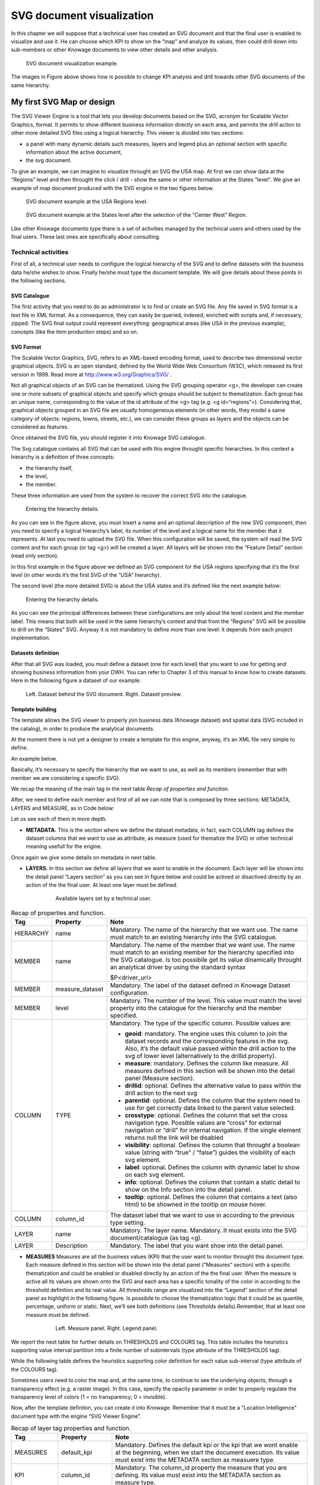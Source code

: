SVG document visualization
============================

In this chapter we will suppose that a technical user has created an SVG document and that the final user is enabled to visualize and use it. He can choose which KPI to show on the “map” and analyze its values, then could drill down into sub-members or other Knowage documents to view other details and other analysis.

.. figure:: media/image241.png

    SVG document visualization example.

The images in Figure above shows how is possible to change KPI analysis and drill towards other SVG documents of the same hierarchy.

My first SVG Map or design
--------------------------

The SVG Viewer Engine is a tool that lets you develop documents based on the SVG, acronym for Scalable Vector Graphics, format. It permits to show different business information directly on each area, and permits the drill action to other more detailed SVG files using a logical hierarchy. This viewer is divided into two sections:

-  a panel with many dynamic details such measures, layers and legend plus an optional section with specific information about the
   active document,
-  the svg document.

To give an example, we can imagine to visualize throught an SVG the USA map. At first we can show data at the “Regions” level and then throught the click / drill - show the same or other information at the States “level”. We give an example of map document produced with the SVG engine in the two figures below.

.. _svgexampleusalevel:
.. figure:: media/image243.png

    SVG document example at the USA Regions level.
   
.. figure:: media/image244.png

    SVG document example at the States level after the selection of the “Center West” Region.

Like other Knowage documents type there is a set of activities managed by the technical users and others used by the final users. These last ones are specifically about consulting.


Technical activities
~~~~~~~~~~~~~~~~~~~~~~~~~~

First of all, a technical user needs to configure the logical hierarchy of the SVG and to define datasets with the business data he/she wishes to show. Finally he/she must type the document template. We will give details about these points in the following sections.

SVG Catalogue
^^^^^^^^^^^^^^

The first activity that you need to do as administrator is to find or create an SVG file. Any file saved in SVG format is a text file in XML format. As a consequence, they can easily be queried, indexed, enriched with scripts and, if necessary, zipped. The SVG final output could represent everything: geographical areas (like USA in the previous example), concepts (like the item production steps) and so on.

SVG Format
^^^^^^^^^^^^^^

The Scalable Vector Graphics, SVG, refers to an XML-based encoding format, used to describe two dimensional vector graphical objects. SVG is an open standard, defined by the World Wide Web Consortium (W3C), which released its first version in 1999. Read more at http://www.w3.org/Graphics/SVG/ .

Not all graphical objects of an SVG can be thematized. Using the SVG grouping operator <g>, the developer can create one or more subsets of graphical objects and specify which groups should be subject to thematization. Each group has an unique name, corresponding to the value of the id attribute of the <g> tag (e.g. <g id=“regions”>). Considering that, graphical objects grouped in an SVG file are usually homogeneous elements (in other words, they model a same category of objects: regions, towns, streets, etc.), we can consider these groups as layers and the objects can be considered as features.

Once obtained the SVG file, you should register it into Knowage SVG catalogue.

The Svg catalogue contains all SVG that can be used with this engine throught specific hierarchies. In this context a hierarchy is a definition of three concepts:

-  the hierarchy itself,
-  the level,
-  the member.

These three information are used from the system to recover the correct SVG into the catalogue.

.. _enteringhierarchydet:
.. figure:: media/image245.png

    Entering the hierarchy details.

As you can see in the figure above, you must insert a name and an optional description of the new SVG component, then you need to specify a logical hierarchy’s label, its number of the level and a logical name for the member that it represents. At last you need to upload the SVG file. When this configuration will be saved, the system will read the SVG content and for each group (or tag <g>) will be created a layer. All layers will be shown into the “Feature Detail” section (read only section).

In this first example in the figure above we defined an SVG component for the USA regions specifying that it’s the first level (in other words it’s the first SVG of the “USA” hierarchy).

The second level (the more detailed SVG) is about the USA states and it’s defined like the next example below:

.. figure:: media/image246.png

    Entering the hierarchy details.

As you can see the principal differences between these configurations are only about the level content and the member label. This means that both will be used in the same hierarchy’s context and that from the “Regions” SVG will be possible to drill on the “States” SVG. Anyway it is not mandatory to define more than one level: it depends from each project implementation.

Datasets definition
^^^^^^^^^^^^^^^^^^^^^

After that all SVG was loaded, you must define a dataset (one for each level) that you want to use for getting and showing business information from your DWH. You can refer to Chapter 3 of this manual to know how to create datasets. Here in the following figure a dataset of our example:

.. figure:: media/image24748.png

    Left. Dataset behind the SVG document. Right. Dataset preview.

Template building
^^^^^^^^^^^^^^^^^^^^

The template allows the SVG viewer to properly join business data (Knowage dataset) and spatial data (SVG included in the catalog), in order to produce the analytical documents.

At the moment there is not yet a designer to create a template for this engine, anyway, it’s an XML file very simple to define.

An example below.

.. code-block:: xml
   :linenos:
   :caption: Example of SVG code for template file.

	<MAP>
		<DATAMART_PROVIDER>
			<HIERARCHY name="USA">
				<MEMBER name ="regions" measure_dataset = "ds_regions" level="1" >
				<MEMBER name ="states" measure_dataset = "ds_states" level="2" >
			<HIERARCHY>
		<DATAMART_PROVIDER>
	<MAP>

Basically, it’s necessary to specify the hierarchy that we want to use, as well as its members (remember that with member we are considering a specific SVG).

We recap the meaning of the main tag in the next table *Recap of properties and function*.

After, we need to define each member and first of all we can note that is composed by three sections: METADATA, LAYERS and MEASURE, as in Code below:
   
.. code-block:: xml
   :linenos:
   :caption: Example of SVG code for template file.

	<MEMBER name ="regions" measure_dataset = "ds_regions" level="1" >                        
		<METADATA>
		<LAYERS>
		<MEASURES default_kpi="UNIT_SALES">
	<MEMBER>

Let us see each of them in more depth.

-  **METADATA.** This is the section where we define the dataset metadata, in fact, each COLUMN tag defines the dataset columns that        we want to use as attribute, as measure (used for thematize the SVG) or other technical meaning usefull for the engine.

.. code-block:: xml
   :linenos:
   :caption: Example of SVG code for template file.

		<METADATA>                                                                                                                    
		<COLUMN TYPE="geoid" column_id="sales_region" />   
		<COLUMN TYPE="measure" column_id="store_sales" />
		<COLUMN TYPE="measure" column_id="store_costs" /> 
		<COLUMN TYPE="measure" column_id="unit_sales" />    
		<COLUMN TYPE="drillid" column_id="member_name" /> 
		<COLUMN TYPE="info" column_id="info_text" />                          

Once again we give some details on metadata in next table.

-  **LAYERS.** In this section we define all layers that we want to enable in the document. Each layer will be shown into the detail        panel “Layers section” as you can see in figure below and could be actived or disactived directly by an action of the the final user.    At least one layer must be defined.

	.. figure:: media/image249.png

	       Available layers set by a technical user.

.. code-block:: xml
   :linenos:
   :caption: Code relative to the LAYER setting.

		<LAYERS>                                                                                                                       
			<LAYER name="regions" description="Regions" selected="true" />                                               
			<LAYER name="Labels_Regions_Name" description="Labels_Regions_Name" selected="false" />                                                                             
		<LAYERS>                                                           

.. _recaptagproperties:
.. table:: Recap of properties and function.
    	:widths: auto

        +-----------------------+-----------------------+-----------------------+
        |    Tag                | Property              | Note                  |
        +=======================+=======================+=======================+
        |    HIERARCHY          | name                  | Mandatory. The name   |
        |                       |                       | of the hierarchy that |
        |                       |                       | we want use. The name |
        |                       |                       | must match to an      |
        |                       |                       | existing hierarchy    |
        |                       |                       | into the SVG          |
        |                       |                       | catalogue.            |
        +-----------------------+-----------------------+-----------------------+
        |    MEMBER             | name                  | Mandatory. The name   |
        |                       |                       | of the member that we |
        |                       |                       | want use. The name    |
        |                       |                       | must match to an      |
        |                       |                       | existing member for   |
        |                       |                       | the hierarchy         |
        |                       |                       | specified into the    |
        |                       |                       | SVG catalogue. Is too |
        |                       |                       | possibile get its     |
        |                       |                       | value dinamically     |
        |                       |                       | throught an           |
        |                       |                       | analytical driver by  |
        |                       |                       | using the standard    |
        |                       |                       | syntax                |
        |                       |                       |                       |
        |                       |                       | $P<driver_url>        |
        +-----------------------+-----------------------+-----------------------+
        |    MEMBER             | measure_dataset       | Mandatory. The label  |
        |                       |                       | of the dataset        |
        |                       |                       | defined in Knowage    |
        |                       |                       | Dataset               |
        |                       |                       | configuration.        |
        +-----------------------+-----------------------+-----------------------+
        |    MEMBER             | level                 | Mandatory. The number |
        |                       |                       | of the level. This    |
        |                       |                       | value must match the  |
        |                       |                       | level property into   |
        |                       |                       | the catalogue for the |
        |                       |                       | hierarchy and the     |
        |                       |                       | member specified.     |
        +-----------------------+-----------------------+-----------------------+
        |    COLUMN             | TYPE                  | Mandatory. The type   |
        |                       |                       | of the specific       |
        |                       |                       | column. Possible      |
        |                       |                       | values are:           |
        |                       |                       |                       |
        |                       |                       | -  **geoid**:         |
        |                       |                       |    mandatory. The     |
        |                       |                       |    engine uses this   |
        |                       |                       |    column to join the |
        |                       |                       |    dataset records    |
        |                       |                       |    and the            |
        |                       |                       |    corresponding      |
        |                       |                       |    features in the    |
        |                       |                       |    svg. Also, it’s    |
        |                       |                       |    the default value  |
        |                       |                       |    passed within the  |
        |                       |                       |    drill action to    |
        |                       |                       |    the svg of lower   |
        |                       |                       |    level              |
        |                       |                       |    (alternatively to  |
        |                       |                       |    the drillid        |
        |                       |                       |    property).         |
        |                       |                       |                       |
        |                       |                       | -  **measure**:       |
        |                       |                       |    mandatory. Defines |
        |                       |                       |    the column like    |
        |                       |                       |    measure. All       |
        |                       |                       |    measures defined   |
        |                       |                       |    in this section    |
        |                       |                       |    will be shown into |
        |                       |                       |    the detail panel   |
        |                       |                       |    (Measure section). |
        |                       |                       |                       |
        |                       |                       | -  **drillid**:       |
        |                       |                       |    optional. Defines  |
        |                       |                       |    the alternative    |
        |                       |                       |    value to pass      |
        |                       |                       |    within the drill   |
        |                       |                       |    action to the next |
        |                       |                       |    svg                |
        |                       |                       |                       |
        |                       |                       | -  **parentid**:      |
        |                       |                       |    optional. Defines  |
        |                       |                       |    the column that    |
        |                       |                       |    the system need to |
        |                       |                       |    use for get        |
        |                       |                       |    correctly data     |
        |                       |                       |    linked to the      |
        |                       |                       |    parent value       |
        |                       |                       |    selected.          |
        |                       |                       |                       |
        |                       |                       | -  **crosstype**:     |
        |                       |                       |    optional. Defines  |
        |                       |                       |    the column that    |
        |                       |                       |    set the cross      |
        |                       |                       |    navigation type.   |
        |                       |                       |    Possible values    |
        |                       |                       |    are “cross” for    |
        |                       |                       |    external           |
        |                       |                       |    navigation or      |
        |                       |                       |    “drill” for        |
        |                       |                       |    internal           |
        |                       |                       |    navigation. If the |
        |                       |                       |    single element     |
        |                       |                       |    returns null the   |
        |                       |                       |    link will be       |
        |                       |                       |    disabled           |
        |                       |                       |                       |
        |                       |                       | -  **visibility**:    |
        |                       |                       |    optional. Defines  |
        |                       |                       |    the column that    |
        |                       |                       |    throught a boolean |
        |                       |                       |    value (string with |
        |                       |                       |    “true” / “false”)  |
        |                       |                       |    guides the         |
        |                       |                       |    visibility of each |
        |                       |                       |    svg element.       |
        |                       |                       |                       |
        |                       |                       | -  **label**:         |
        |                       |                       |    optional. Defines  |
        |                       |                       |    the column with    |
        |                       |                       |    dynamic label to   |
        |                       |                       |    show on each svg   |
        |                       |                       |    element.           |
        |                       |                       |                       |
        |                       |                       | -  **info**:          |
        |                       |                       |    optional. Defines  |
        |                       |                       |    the column that    |
        |                       |                       |    contain a static   |
        |                       |                       |    detail to show on  |
        |                       |                       |    the Info section   |
        |                       |                       |    into the detail    |
        |                       |                       |    panel.             |
        |                       |                       |                       |
        |                       |                       | -  **tooltip**:       |
        |                       |                       |    optional. Defines  |
        |                       |                       |    the column that    |
        |                       |                       |    contains a text    |
        |                       |                       |    (also html) to be  |
        |                       |                       |    showned in the     |
        |                       |                       |    tooltip on mouse   |	
        |                       |                       |    hover.             |	
        +-----------------------+-----------------------+-----------------------+
        |    COLUMN             | column_id             | The dataset label     |
        |                       |                       | that we want to use   |
        |                       |                       | in according to the   |
        |                       |                       | previous type         |
        |                       |                       | setting.              |
        +-----------------------+-----------------------+-----------------------+
        |    LAYER              | name                  | Mandatory. The layer  |
        |                       |                       | name. Mandatory. It   |
        |                       |                       | must exists into the  |
        |                       |                       | SVG                   |
        |                       |                       | document/catalogue    |
        |                       |                       | (as tag <g).          |
        +-----------------------+-----------------------+-----------------------+
        |    LAYER              | Description           | Mandatory. The label  |
        |                       |                       | that you want show    |
        |                       |                       | into the detail       |
        |                       |                       | panel.                |
        +-----------------------+-----------------------+-----------------------+

-  **MEASURES** Measures are all the business values (KPI) that the user want to monitor throught this document type. Each measure defined in this section will be shown into the detail panel (“Measures” section) with a specific thematization and could be enabled or disabled directly by an action of the the final user. When the measure is active all its values are shown onto the SVG and each area has a specific tonality of the color in according to the threshold definition and its real value. All thresholds range are visualized    into the “Legend” section of the detail panel as highlight in the following figure. Is possibile to choose the thematization logic that it could be as quantile, percentage, uniform or static. Next, we’ll see both definitions (see Thresholds details).Remember, that at least one    measure must be defined.

	.. _measurepanellegend:
	.. figure:: media/image35051.png

	    Left. Measure panel. Right. Legend panel.

	.. code-block:: xml
	   :linenos:
	   :caption: Code for setting the KPI into SVG document.

		 <MEASURES default_kpi="UNIT_SALES">                                                
		    <KPI column_id="STORE_SALES" description="Store Sales" >                                                    
		      <TRESHOLDS type="quantile" lb_value="0" ub_value="none" >                                                         
			 <PARAM name="GROUPS_NUMBER" value="5" />     
		      </TRESHOLDS>                                                                                 
		      <COLOURS type="grad" outbound_colour="#FFFFFF" null_values_color="#CCCCCC" >              
		      <PARAM name="BASE_COLOR" value="#009900" />  
		      <!--<PARAM name="opacity" value="0.5" />--> </COLOURS>                                                                   
		    </KPI>                                                                           
		   <KPI column_id="STORE_COST" description="Store Cost" >    
		   <KPI column_id="UNIT_SALES" description="Unit Sales" >   
		 <MEASURE>                                                                          

We report the next table for further details on THRESHOLDS and COLOURS tag. This table includes the heuristics supporting value interval partition into a finite number of subintervals (type attribute of the THRESHOLDS tag).

While the following table defines the heuristics supporting color definition for each value sub-interval (type attribute of the COLOURS tag).

Sometimes users need to color the map and, at the same time, to continue to see the underlying objects, through a transparency effect (e.g. a raster image). In this case, specify the opacity parameter in order to properly regulate the transparency level of colors (1 = no transparency; 0 = invisible).

Now, after the template definiton, you can create it into Knowage. Remember that it must be a “Location Intelligence” document type with the engine “SVG Viewer Engine”.

.. _recaplayerproperties4:
.. table:: Recap of layer tag properties and function.
    	:widths: auto

	+-----------------------+-----------------------+----------------------------------------------------------------+
	|    Tag                | Property              | Note                                                           |
	+=======================+=======================+================================================================+
	|    MEASURES           | default_kpi           | Mandatory. Defines the default kpi or the kpi that we wont     |
	|                       |                       | enable at the beginning, when we start the document            |
	|                       |                       | execution. Its value must exist into the METADATA section as   |
	|                       |                       | measuere type.                                                 |
	+-----------------------+-----------------------+----------------------------------------------------------------+
	|    KPI                | column_id             | Mandatory. The column_id property the measure that you         |
	|                       |                       | are defining. Its value must exist into the METADATA section   |
	|                       |                       | as measure type.                                               |
	+-----------------------+-----------------------+----------------------------------------------------------------+
	|    KPI                | Description           | Mandatory. The label that you want show into the detail panel. |
	+-----------------------+-----------------------+----------------------------------------------------------------+
	|    THRESHOLDS         | type                  | Mandatory. The type of logic to use to define the              |
	|                       |                       | thematization. It could be:                                    |
	|                       |                       |                                                                |
	|                       |                       | -  **quantile**: it partitions the interval into N quintiles.  |
	|                       |                       |                                                                |
	|                       |                       | -  **perc**: it partitions the interval into subintervals      |
	|                       |                       |    whose extent represents a specific fraction of the overall  |
	|                       |                       |    interval extent.                                            |
	|                       |                       |                                                                |
	|                       |                       | -  **uniform**: it partitions the interval into N subintervals |
	|                       |                       |    of a same extent.                                           |
	|                       |                       |                                                                |
	|                       |                       | -  **static**: it partitions the interval into smaller         |
	|                       |                       |    fixed-size subintervals, statically defined by the RANGE    |
	|                       |                       |    parameter                                                   |
	|                       |                       |                                                                |
	+-----------------------+-----------------------+----------------------------------------------------------------+
	|    THRESHOLDS         | lb_value              | Mandatory. The lower value outside of which no value is        |
	|                       |                       | considered.                                                    |
	+-----------------------+-----------------------+----------------------------------------------------------------+
	|    THRESHOLDS         | ub_value              | Mandatory. The upper value outside of which no value is        |
	|                       |                       | considered.                                                    |
	+-----------------------+-----------------------+----------------------------------------------------------------+
	|    PARAM              | name                  | Mandatory. Specify the parameter value necessaty to define     |
	|                       |                       | correctly the temhatization. Its value depends by the          |
	|                       |                       | threshold type.                                                |
	|                       |                       |                                                                |
	|                       |                       | This attribite could  be present more than once.               |
	+-----------------------+-----------------------+----------------------------------------------------------------+
	|    PARAM              | value                 | Mandatory. It’s the parameter name value.                      |
	+-----------------------+-----------------------+----------------------------------------------------------------+
	|    PARAM              | label                 | Optional. Specify the static labels for the legend when        |
	|                       |                       | thresholds type is “static”.                                   |
	+-----------------------+-----------------------+----------------------------------------------------------------+
	|    PARAM              | value                 | Optional. It’s the parameter label value.                      |
	+-----------------------+-----------------------+----------------------------------------------------------------+
	|    COLOURS            | type                  | Mandatory. Specify the logic type for defining colors range.   |
	|                       |                       | It could be:                                                   |
	|                       |                       |                                                                |
	|                       |                       | -  **static**: it assigns each sub-interval a specific color   |
	|                       |                       |    that is statically defined.                                 |
	|                       |                       |                                                                |
	|                       |                       | -  grad: it assigns each sub-interval a specific color that is |
	|                       |                       |    dynamically calculated through a gradient function.         |
	+-----------------------+-----------------------+----------------------------------------------------------------+
	|    COLOURS            | outboud_color         | Mandatory. Defines the color to use when the value for the     |
	|                       |                       | specific area is outbound of the maximum range.165             |
	+-----------------------+-----------------------+----------------------------------------------------------------+
	|    COLOURS            | null_values_color     | Mandatory. Defines the color to use when the value for the     |
	|                       |                       | specific area is null                                          |
	+-----------------------+-----------------------+----------------------------------------------------------------+
	|    PARAM              | name                  | See the PARAM\ name property specified for the THRESHOLD tag   |
	+-----------------------+-----------------------+----------------------------------------------------------------+
	|    PARAM              | value                 | See the PARAM\ value property specified for the THRESHOLD tag  |
	+-----------------------+-----------------------+----------------------------------------------------------------+
	|    type               | static                | It partitions the interval into smaller fixed-size             |
	|                       |                       | subintervals, statically defined by the RANGE parameter        |
	|                       |                       | <TRESHOLDS                                                     |
	|                       |                       |                                                                |
	|                       |                       | type="static" lb_value="0" ub_value="none" >                   |
	|                       |                       |                                                                |
	|                       |                       | <PARAM name="range" value="0,256,512,1024 " />                 |
	|                       |                       |                                                                |
	|                       |                       | <PARAM name="label" value="Low,Medium,Hig h,Max" />            |
	|                       |                       |                                                                |
	|                       |                       | </TRESHOLDS>                                                   |
	+-----------------------+-----------------------+----------------------------------------------------------------+
	|    type               | quantile              | it partitions the interval into N quintiles. The exact         |
	|                       |                       | amount of quintiles to be created is defined by the            |
	|                       |                       | GROUPS_NUMBER  parameter:                                      |
	|                       |                       |                                                                |
	|                       |                       | <TRESHOLDS  type="quantile" lb_value="0" ub_value="none" >     |
	|                       |                       |                                                                |
	|                       |                       | <PARAM name="GROUPS_NUMBER"  value="5" />                      |
	|                       |                       | </TRESHOLDS>                                                   |
	+-----------------------+-----------------------+----------------------------------------------------------------+
	|    type               | perc                  | it partitions the interval into subintervals whose             |
	|                       |                       | extent represents a specific fraction of the overall interval  |
	|                       |                       | extent. The extent of each single subinterval is               |
	|                       |                       | defined by the RANGE parameter.                                |
	|                       |                       |                                                                |
	|                       |                       | <TRESHOLDS type="perc" lb_value="0" ub_value="none" >          |
	|                       |                       |                                                                |
	|                       |                       | <PARAM name="range" value="30,20,30,20" /> </TRESHOLDS>        |
	+-----------------------+-----------------------+----------------------------------------------------------------+
	|    type               | uniform               | it partitions the interval into N subintervals of a same       |
	|                       |                       | extent. The exact number of sub-intervals is defined by the    |
	|                       |                       | GROUPS_NUMBER parameter.                                       |
	|                       |                       | <TRESHOLDS type="uniform" lb_value="0" ub_value="none" >       |
	|                       |                       |                                                                |
	|                       |                       | <PARAM name="GROUPS_NUMBER" value="4" />                       |
	|                       |                       |                                                                |
	|                       |                       | </TRESHOLDS>                                                   |
	+-----------------------+-----------------------+----------------------------------------------------------------+
	|    type               | static                | Static: it assigns each sub-interval a specific color that     |
	|                       |                       | is statically defined, through the RANGE parameter             |
	|                       |                       |                                                                |
	|                       |                       | <COLOURS type="static" null_values_color="#F  FFFFF">          |
	|                       |                       | <PARAM name="range"  value="#CCD6E3,#6699F F,#4a7aaf,#283B64"  |
	|                       |                       | />                                                             |
	|                       |                       | </COLOURS>                                                     |
	+-----------------------+-----------------------+----------------------------------------------------------------+
	|    type               | grad                  | Gradient : it assigns each sub-interval a specific color that  |
	|                       |                       | is dynamically calculated through a gradient function,         |
	|                       |                       | which progressively scales the base color intensity. This is   |
	|                       |                       | defined through the BASE_COLOR parameter                       |
	|                       |                       |                                                                |
	|                       |                       | <COLOURS type="grad" outbound_colour="#CCC CCC"                |
	|                       |                       | null_values_color="#F FFFFF" >                                 |
	|                       |                       | <PARAM name="BASE_COLOUR" value="#3333CC"                      |
	|                       |                       | />                                                             |
	|                       |                       | </COLOURS>                                                     |
	+-----------------------+-----------------------+----------------------------------------------------------------+

Advanced functionalities
^^^^^^^^^^^^^^^^^^^^^^^^^^^^

Other the default drill navigation that you have if for the document are defined more than one member, is it possible to cross versus other Knowage documents. To enable this feature, is necessary to set the enableExternalCross property for the MEMBER tag. Here an example:

.. _codeforenablingcross:
.. code-block:: xml
   :linenos:
   :caption: Code for enabling external cross navigation.

         <MEMBER name="states" level="2"                                  
            measure_dataset="ds_states"                                     
            enableExternalCross="true">                                     
    

With this setting, you are able to create a “Cross Navigation Definition” with the standard Knowage functionality, where for default you’ll find the element_id as outuput parameter as shown in figure below. It means that the identifer of the area selected is able to be passed. Other default output parameters are **Hierarchy**, **Member** and **Level**.

.. figure:: media/image252.png
    
     Using the Cross Navigation definition to link to external documents.

In a cross navigation it is also possible to pass the dataset column values. It is only necessary that a technical user prepares specific output parameters, setting the name like the alias of the dataset columns.

